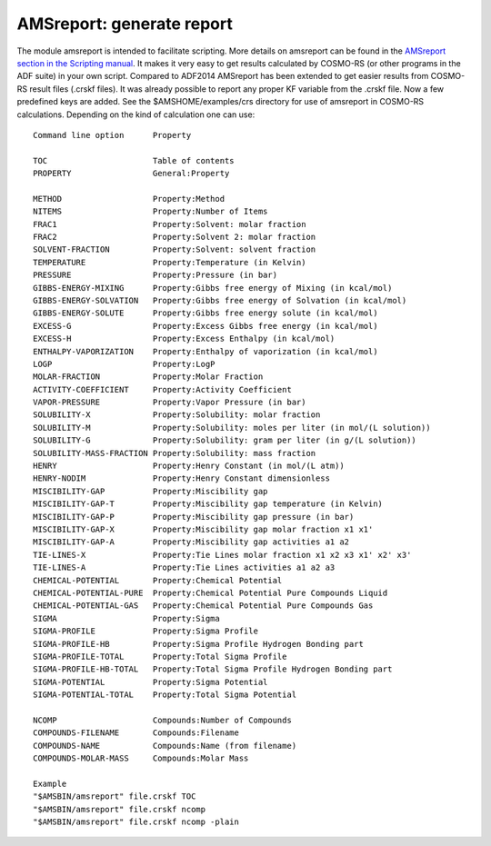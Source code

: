 .. _AMSREPORT: 
.. index:: amsreport module 

AMSreport: generate report
**************************

The module amsreport is intended to facilitate scripting.
More details on amsreport can be found in the `AMSreport section in the Scripting manual <../Scripting/Commandline_Tools/AMSreport.html>`__.
It makes it very easy to get results calculated by COSMO-RS (or other programs in the ADF suite) in your own script. 
Compared to ADF2014 AMSreport has been extended to get easier results from COSMO-RS result files (.crskf files).
It was already possible to report any proper KF variable from the .crskf file.
Now a few predefined keys are added.
See the $AMSHOME/examples/crs directory for use of amsreport in COSMO-RS calculations.
Depending on the kind of calculation one can use:

::

   Command line option      Property

   TOC                      Table of contents
   PROPERTY                 General:Property

   METHOD                   Property:Method
   NITEMS                   Property:Number of Items
   FRAC1                    Property:Solvent: molar fraction
   FRAC2                    Property:Solvent 2: molar fraction
   SOLVENT-FRACTION         Property:Solvent: solvent fraction
   TEMPERATURE              Property:Temperature (in Kelvin)
   PRESSURE                 Property:Pressure (in bar)
   GIBBS-ENERGY-MIXING      Property:Gibbs free energy of Mixing (in kcal/mol)
   GIBBS-ENERGY-SOLVATION   Property:Gibbs free energy of Solvation (in kcal/mol)
   GIBBS-ENERGY-SOLUTE      Property:Gibbs free energy solute (in kcal/mol)
   EXCESS-G                 Property:Excess Gibbs free energy (in kcal/mol)
   EXCESS-H                 Property:Excess Enthalpy (in kcal/mol)
   ENTHALPY-VAPORIZATION    Property:Enthalpy of vaporization (in kcal/mol)
   LOGP                     Property:LogP
   MOLAR-FRACTION           Property:Molar Fraction
   ACTIVITY-COEFFICIENT     Property:Activity Coefficient
   VAPOR-PRESSURE           Property:Vapor Pressure (in bar)
   SOLUBILITY-X             Property:Solubility: molar fraction
   SOLUBILITY-M             Property:Solubility: moles per liter (in mol/(L solution))
   SOLUBILITY-G             Property:Solubility: gram per liter (in g/(L solution))
   SOLUBILITY-MASS-FRACTION Property:Solubility: mass fraction
   HENRY                    Property:Henry Constant (in mol/(L atm))
   HENRY-NODIM              Property:Henry Constant dimensionless
   MISCIBILITY-GAP          Property:Miscibility gap
   MISCIBILITY-GAP-T        Property:Miscibility gap temperature (in Kelvin)
   MISCIBILITY-GAP-P        Property:Miscibility gap pressure (in bar)
   MISCIBILITY-GAP-X        Property:Miscibility gap molar fraction x1 x1'
   MISCIBILITY-GAP-A        Property:Miscibility gap activities a1 a2
   TIE-LINES-X              Property:Tie Lines molar fraction x1 x2 x3 x1' x2' x3'
   TIE-LINES-A              Property:Tie Lines activities a1 a2 a3
   CHEMICAL-POTENTIAL       Property:Chemical Potential
   CHEMICAL-POTENTIAL-PURE  Property:Chemical Potential Pure Compounds Liquid
   CHEMICAL-POTENTIAL-GAS   Property:Chemical Potential Pure Compounds Gas
   SIGMA                    Property:Sigma
   SIGMA-PROFILE            Property:Sigma Profile
   SIGMA-PROFILE-HB         Property:Sigma Profile Hydrogen Bonding part
   SIGMA-PROFILE-TOTAL      Property:Total Sigma Profile
   SIGMA-PROFILE-HB-TOTAL   Property:Total Sigma Profile Hydrogen Bonding part
   SIGMA-POTENTIAL          Property:Sigma Potential
   SIGMA-POTENTIAL-TOTAL    Property:Total Sigma Potential

   NCOMP                    Compounds:Number of Compounds
   COMPOUNDS-FILENAME       Compounds:Filename
   COMPOUNDS-NAME           Compounds:Name (from filename)
   COMPOUNDS-MOLAR-MASS     Compounds:Molar Mass

   Example
   "$AMSBIN/amsreport" file.crskf TOC
   "$AMSBIN/amsreport" file.crskf ncomp
   "$AMSBIN/amsreport" file.crskf ncomp -plain
